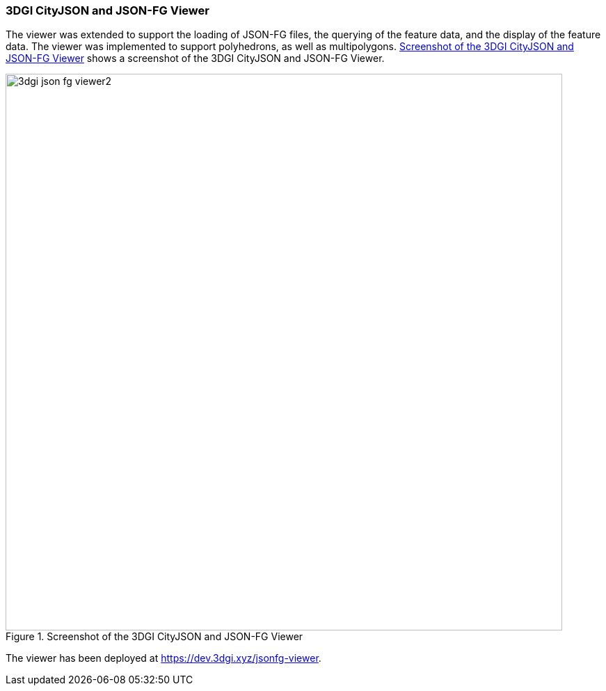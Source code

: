 === 3DGI CityJSON and JSON-FG Viewer

The viewer was extended to support the loading of JSON-FG files, the querying of the feature data, and the display of the feature data. The viewer was implemented to support polyhedrons, as well as multipolygons. <<img_3dgi_json_fg_viewer>> shows a screenshot of the 3DGI CityJSON and JSON-FG Viewer.

[[img_3dgi_json_fg_viewer]]
.Screenshot of the 3DGI CityJSON and JSON-FG Viewer
image::../images/3dgi_json_fg_viewer2.png[align="center",width=800]

The viewer has been deployed at https://dev.3dgi.xyz/jsonfg-viewer.
